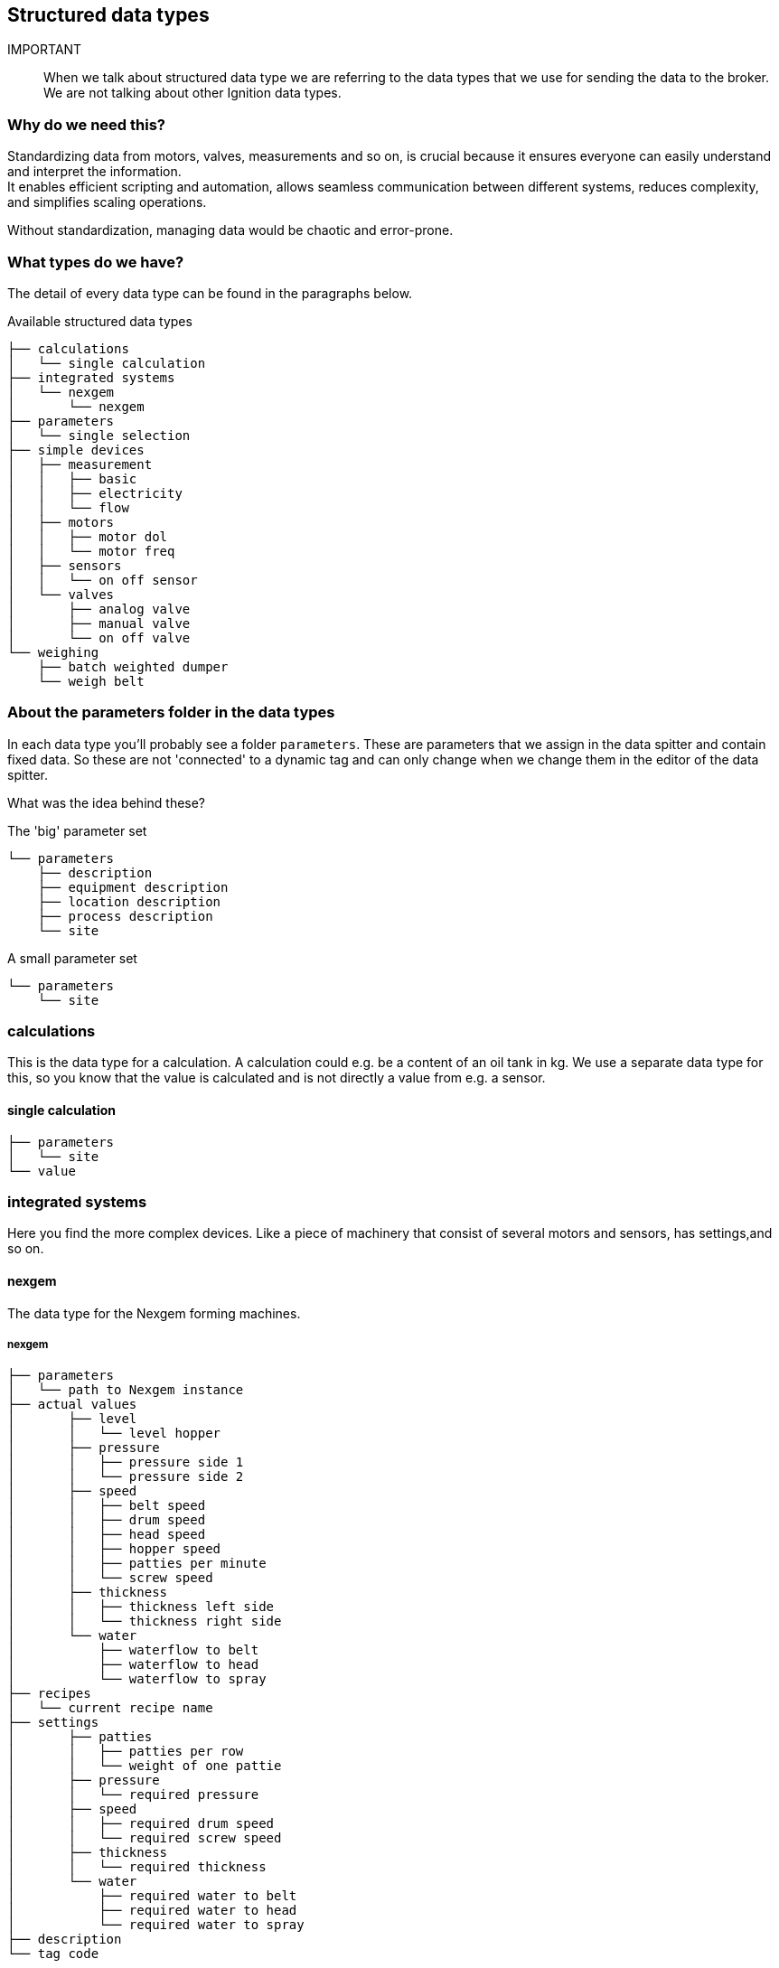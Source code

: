== Structured data types

IMPORTANT:: When we talk about structured data type we are referring to the data types that we use for sending the data to the broker. We are not talking about other Ignition data types.

=== Why do we need this?

Standardizing data from motors, valves, measurements and so on, is crucial because it ensures everyone can easily understand and interpret the information. +
It enables efficient scripting and automation, allows seamless communication between different systems, reduces complexity, and simplifies scaling operations.

Without standardization, managing data would be chaotic and error-prone.

=== What types do we have?

The detail of every data type can be found in the paragraphs below.

.Available structured data types
....
├── calculations
│   └── single calculation
├── integrated systems
│   └── nexgem
│       └── nexgem
├── parameters
│   └── single selection
├── simple devices
│   ├── measurement
│   │   ├── basic
│   │   ├── electricity
│   │   └── flow
│   ├── motors
│   │   ├── motor dol
│   │   └── motor freq
│   ├── sensors
│   │   └── on off sensor
│   └── valves
│       ├── analog valve
│       ├── manual valve
│       └── on off valve
└── weighing
    ├── batch weighted dumper
    └── weigh belt
....

=== About the parameters folder in the data types
In each data type you'll probably see a folder `parameters`. These are parameters that we assign in the data spitter and contain fixed data. So these are not 'connected' to a dynamic tag and can only change when we change them in the editor of the data spitter.

What was the idea behind these?

.The 'big' parameter set
....
└── parameters
    ├── description
    ├── equipment description
    ├── location description
    ├── process description
    └── site
....

.A small parameter set
....
└── parameters
    └── site
....


=== calculations
This is the data type for a calculation.
A calculation could e.g. be a content of an oil tank in kg.
We use a separate data type for this, so you know that the value is calculated and is not directly a value from e.g. a sensor.

==== single calculation
....
├── parameters
│   └── site
└── value
....

=== integrated systems
Here you find the more complex devices. Like a piece of machinery that consist of several motors and sensors, has settings,and so on.

==== nexgem
The data type for the Nexgem forming machines.

===== nexgem
....
├── parameters
│   └── path to Nexgem instance
├── actual values
│       ├── level
│       │   └── level hopper
│       ├── pressure
│       │   ├── pressure side 1
│       │   └── pressure side 2
│       ├── speed
│       │   ├── belt speed
│       │   ├── drum speed
│       │   ├── head speed
│       │   ├── hopper speed
│       │   ├── patties per minute
│       │   └── screw speed
│       ├── thickness
│       │   ├── thickness left side
│       │   └── thickness right side
│       └── water
│           ├── waterflow to belt
│           ├── waterflow to head
│           └── waterflow to spray
├── recipes
│   └── current recipe name
├── settings
│       ├── patties
│       │   ├── patties per row
│       │   └── weight of one pattie
│       ├── pressure
│       │   └── required pressure
│       ├── speed
│       │   ├── required drum speed
│       │   └── required screw speed
│       ├── thickness
│       │   └── required thickness
│       └── water
│           ├── required water to belt
│           ├── required water to head
│           └── required water to spray
├── description
└── tag code
....


=== parameters
This is the data type for a parameter. A parameter is mostly a setting that the user can set in the SCADA system. We have made a separate daat type for this so the end user knows that the data has something to do with a parameter.

NOTE:: This has nothing to do with the parameters described in <<About the parameters folder in the data types>>

==== single selection
....
├── parameters
│   └── site
└── value
....

=== simple devices
Here you'll find all 'core' devices.

==== measurement
All the types of measurements

===== basic
A basic measurement only has a tag with the `+actual value+`.
....
├── parameters
│   ├── description
│   ├── equipment description
│   ├── location description
│   ├── process description
│   └── site
└── actual value
....

===== electricity
This is the data type for an electricity meter. We only place the most needed data for the users in here.
....
├── parameters
│   └── site
├── total active power
├── total apparent power
├── total power factor
├── total reactive power
├── totalizer active energy
└── type
....

===== flow
The data for a flow meter. This has the `+actual value+` and a `+totalizer+`. If we have a flow meter without a totalizer we would normally use the `+basic+` measurement for that.

Both tags will NORMALLY have a property with the unit. +
For the `+actual value+` this could be e.g. 'm³/h', 'l/m',  but it could also be 'm3/u'. +
For the `+totalizer+` this could be e.g. 'm³', 'l', but it could also be 'm3' or 'litres'. +
The fact is that these units are not really standardized.
....
├── parameters
│   ├── description
│   ├── equipment description
│   ├── location description
│   ├── process description
│   └── site
│── actual value
└── totalizer
....

==== motors

===== motor dol
A motor that is controlled `dol`. DOL stands for **D**irect **O**n **L**ine and means that the motor is connected directly to the powergrid when being started. So it is either on or off, the speed cannot be controlled. +
But it can forward and SOMETIMES reverse. The forward direction is NORMALLY the direction that the motor should run in the normal condition. The reverse direction is the opposite. +
It is possible that the motor can only run in one direction, but you'll still see the tag `is running reverse`, it will however never come on. Or you will see a '?' when you try to readout the tag.

....
├── parameters
│   ├── description
│   ├── equipment description
│   ├── location description
│   ├── process description
│   └── site
├── is running forward
└── is running reverse
....

===== motor freqs
A motor controlled by a frequency drive. So we can control the speed of the motor. +
If certain data is not available you'll probably see a '?' when trying to read that data.

....
├── parameters
│   ├── description
│   ├── equipment description
│   ├── location description
│   ├── process description
│   └── site
├── actual current
├── actual speed
├── is running forward
└── is running reverse
....

==== sensors
All kinds of sensors. A sensor NORMALLY has a discrete output whereas the measurement has an analog output.

===== on off sensor
A basic on/off sensor. The tag `detected` comes on when the sensor is on.
....
├── parameters
│   ├── description
│   ├── equipment description
│   ├── location description
│   ├── process description
│   └── site
└── detected
....

==== valves
All kind of valves.

===== analog valve
This is a valve that can position at a certain point of its stroke.

....
├── parameters
│   ├── description
│   ├── equipment description
│   ├── location description
│   ├── process description
│   └── site
└── actual position
....

===== manual valve
This is a manual valve that only can be open or closed. So it is not controlled by a system, it has to be moved manually. It is POSSIBLE that the valve is in an in between state an is neither open nor close. You'll see that because none of the `is closed` or `is opened` tag is high.
....
├── parameters
│   ├── description
│   ├── equipment description
│   ├── location description
│   ├── process description
│   └── site
├── is closed
└── is opened
....

===== on off valve
This is a automated valve that only can be open or closed. It is POSSIBLE that the valve is in an in between state an is neither open nor close. You'll see that because none of the `is closed` or `is opened` tag is high.
....
├── parameters
│   ├── description
│   ├── equipment description
│   ├── location description
│   ├── process description
│   └── site
├── is closed
└── is opened
....

==== weighing
All data type for weight related stuff.

===== batch weighted dumper
A batch weighted dumper is a data type for a weighing system that dumps it contents from time to time. We use this for e.g. the weigh hopper of the steam vessel.
....
├── parameters
│   ├── description
│   ├── equipment description
│   ├── location description
│   ├── process description
│   └── site
├── actual weight
└── totalizer
....

===== weigh belt
This data type speaks for itself. It has a `actual throughput` in e.g. 't/h', 'kg/h', ... and a `is running` tag.
....
├── parameters
│   ├── description
│   ├── equipment description
│   ├── location description
│   ├── process description
│   └── site
├── actual troughput
└── is running
....